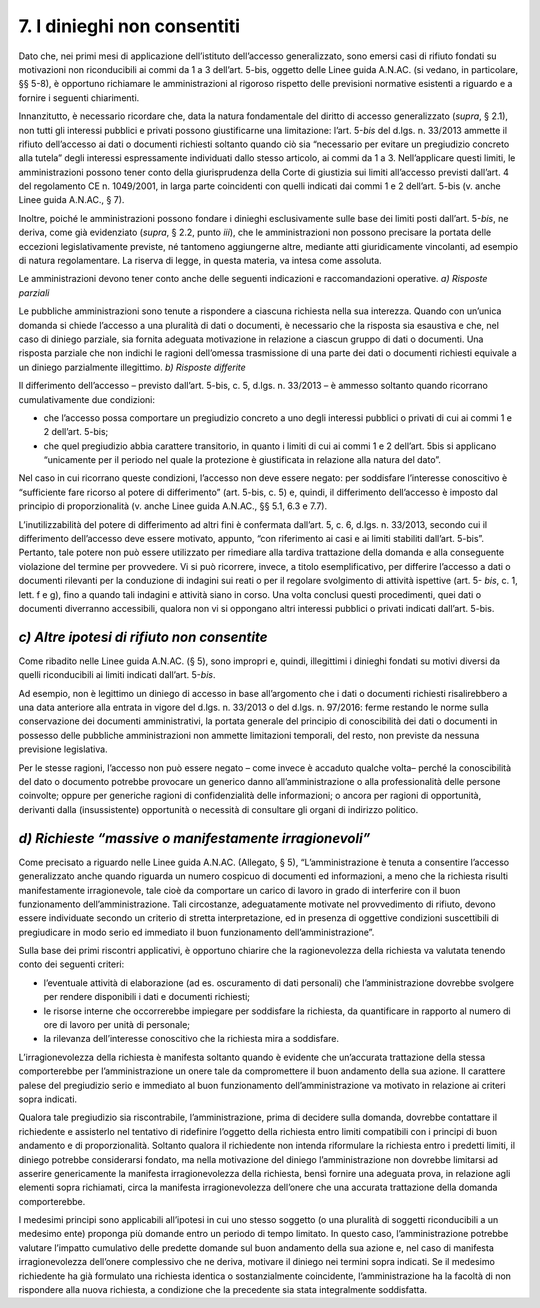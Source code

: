 7. I dinieghi non consentiti
============================

Dato che, nei primi mesi di applicazione dell’istituto dell’accesso generalizzato, sono emersi casi di rifiuto fondati su motivazioni non riconducibili ai commi da 1 a 3 dell’art. 5-bis, oggetto delle Linee guida A.N.AC. (si vedano, in particolare, §§ 5-8), è opportuno richiamare le amministrazioni al rigoroso rispetto delle previsioni normative esistenti a riguardo e a fornire i seguenti chiarimenti.

Innanzitutto, è necessario ricordare che, data la natura fondamentale del diritto di accesso generalizzato (*supra*, § 2.1), non tutti gli interessi pubblici e privati possono giustificarne una limitazione: l’art. 5-\ *bis* del d.lgs. n. 33/2013 ammette il rifiuto dell’accesso ai dati o documenti richiesti soltanto quando ciò sia “necessario per evitare un pregiudizio concreto alla tutela” degli interessi espressamente individuati dallo stesso articolo, ai commi da 1 a 3. Nell’applicare questi limiti, le amministrazioni possono tener conto della giurisprudenza della Corte di giustizia sui limiti all’accesso previsti dall’art. 4 del regolamento CE n. 1049/2001, in larga parte coincidenti con quelli indicati dai commi 1 e 2 dell’art. 5-bis (v. anche Linee guida A.N.AC., § 7).

Inoltre, poiché le amministrazioni possono fondare i dinieghi esclusivamente sulle base dei limiti posti dall’art. 5-\ *bis*, ne deriva, come già evidenziato (*supra*, § 2.2, punto *iii*), che le amministrazioni non possono precisare la portata delle eccezioni legislativamente previste, né tantomeno aggiungerne altre, mediante atti giuridicamente vincolanti, ad esempio di natura regolamentare. La riserva di legge, in questa materia, va intesa come assoluta.

Le amministrazioni devono tener conto anche delle seguenti indicazioni e raccomandazioni operative. *a) Risposte parziali*

Le pubbliche amministrazioni sono tenute a rispondere a ciascuna richiesta nella sua interezza. Quando con un’unica domanda si chiede l’accesso a una pluralità di dati o documenti, è necessario che la risposta sia esaustiva e che, nel caso di diniego parziale, sia fornita adeguata motivazione in relazione a ciascun gruppo di dati o documenti. Una risposta parziale che non indichi le ragioni dell’omessa trasmissione di una parte dei dati o documenti richiesti equivale a un diniego parzialmente illegittimo. *b) Risposte differite*

Il differimento dell’accesso – previsto dall’art. 5-bis, c. 5, d.lgs. n. 33/2013 – è ammesso soltanto quando ricorrano cumulativamente due condizioni:

-  che l’accesso possa comportare un pregiudizio concreto a uno degli interessi pubblici o privati di cui ai commi 1 e 2 dell’art. 5-bis;

-  che quel pregiudizio abbia carattere transitorio, in quanto i limiti di cui ai commi 1 e 2 dell’art. 5bis si applicano “unicamente per il periodo nel quale la protezione è giustificata in relazione alla natura del dato”.

Nel caso in cui ricorrano queste condizioni, l’accesso non deve essere negato: per soddisfare l’interesse conoscitivo è “sufficiente fare ricorso al potere di differimento” (art. 5-bis, c. 5) e, quindi, il differimento dell’accesso è imposto dal principio di proporzionalità (v. anche Linee guida A.N.AC., §§ 5.1, 6.3 e 7.7).

L’inutilizzabilità del potere di differimento ad altri fini è confermata dall’art. 5, c. 6, d.lgs. n. 33/2013, secondo cui il differimento dell’accesso deve essere motivato, appunto, “con riferimento ai casi e ai limiti stabiliti dall’art. 5-bis”. Pertanto, tale potere non può essere utilizzato per rimediare alla tardiva trattazione della domanda e alla conseguente violazione del termine per provvedere. Vi si può ricorrere, invece, a titolo esemplificativo, per differire l’accesso a dati o documenti rilevanti per la conduzione di indagini sui reati o per il regolare svolgimento di attività ispettive (art. 5- *bis*, c. 1, lett. f e g), fino a quando tali indagini e attività siano in corso. Una volta conclusi questi procedimenti, quei dati o documenti diverranno accessibili, qualora non vi si oppongano altri interessi pubblici o privati indicati dall’art. 5-bis.

*c) Altre ipotesi di rifiuto non consentite*
--------------------------------------------

Come ribadito nelle Linee guida A.N.AC. (§ 5), sono impropri e, quindi, illegittimi i dinieghi fondati su motivi diversi da quelli riconducibili ai limiti indicati dall’art. 5-\ *bis*.

Ad esempio, non è legittimo un diniego di accesso in base all’argomento che i dati o documenti richiesti risalirebbero a una data anteriore alla entrata in vigore del d.lgs. n. 33/2013 o del d.lgs. n. 97/2016: ferme restando le norme sulla conservazione dei documenti amministrativi, la portata generale del principio di conoscibilità dei dati o documenti in possesso delle pubbliche amministrazioni non ammette limitazioni temporali, del resto, non previste da nessuna previsione legislativa.

Per le stesse ragioni, l’accesso non può essere negato – come invece è accaduto qualche volta– perché la conoscibilità del dato o documento potrebbe provocare un generico danno all’amministrazione o alla professionalità delle persone coinvolte; oppure per generiche ragioni di confidenzialità delle informazioni; o ancora per ragioni di opportunità, derivanti dalla (insussistente) opportunità o necessità di consultare gli organi di indirizzo politico.

*d) Richieste “massive o manifestamente irragionevoli”*
-------------------------------------------------------

Come precisato a riguardo nelle Linee guida A.N.AC. (Allegato, § 5), “L’amministrazione è tenuta a consentire l’accesso generalizzato anche quando riguarda un numero cospicuo di documenti ed informazioni, a meno che la richiesta risulti manifestamente irragionevole, tale cioè da comportare un carico di lavoro in grado di interferire con il buon funzionamento dell’amministrazione. Tali circostanze, adeguatamente motivate nel provvedimento di rifiuto, devono essere individuate secondo un criterio di stretta interpretazione, ed in presenza di oggettive condizioni suscettibili di pregiudicare in modo serio ed immediato il buon funzionamento dell’amministrazione”.

Sulla base dei primi riscontri applicativi, è opportuno chiarire che la ragionevolezza della richiesta va valutata tenendo conto dei seguenti criteri:

-  l’eventuale attività di elaborazione (ad es. oscuramento di dati personali) che l’amministrazione dovrebbe svolgere per rendere disponibili i dati e documenti richiesti;

-  le risorse interne che occorrerebbe impiegare per soddisfare la richiesta, da quantificare in rapporto al numero di ore di lavoro per unità di personale;

-  la rilevanza dell’interesse conoscitivo che la richiesta mira a soddisfare.

L’irragionevolezza della richiesta è manifesta soltanto quando è evidente che un’accurata trattazione della stessa comporterebbe per l’amministrazione un onere tale da compromettere il buon andamento della sua azione. Il carattere palese del pregiudizio serio e immediato al buon funzionamento dell’amministrazione va motivato in relazione ai criteri sopra indicati.

Qualora tale pregiudizio sia riscontrabile, l’amministrazione, prima di decidere sulla domanda, dovrebbe contattare il richiedente e assisterlo nel tentativo di ridefinire l’oggetto della richiesta entro limiti compatibili con i principi di buon andamento e di proporzionalità. Soltanto qualora il richiedente non intenda riformulare la richiesta entro i predetti limiti, il diniego potrebbe considerarsi fondato, ma nella motivazione del diniego l’amministrazione non dovrebbe limitarsi ad asserire genericamente la manifesta irragionevolezza della richiesta, bensì fornire una adeguata prova, in relazione agli elementi sopra richiamati, circa la manifesta irragionevolezza dell’onere che una accurata trattazione della domanda comporterebbe.

I medesimi principi sono applicabili all’ipotesi in cui uno stesso soggetto (o una pluralità di soggetti riconducibili a un medesimo ente) proponga più domande entro un periodo di tempo limitato. In questo caso, l’amministrazione potrebbe valutare l’impatto cumulativo delle predette domande sul buon andamento della sua azione e, nel caso di manifesta irragionevolezza dell’onere complessivo che ne deriva, motivare il diniego nei termini sopra indicati. Se il medesimo richiedente ha già formulato una richiesta identica o sostanzialmente coincidente, l’amministrazione ha la facoltà di non rispondere alla nuova richiesta, a condizione che la precedente sia stata integralmente soddisfatta.
